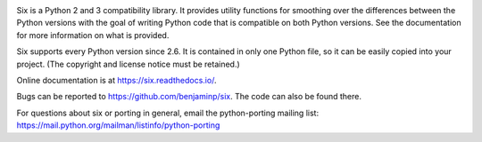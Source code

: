 .. image:: https://img.shields.io/pypi/v/six.svg
   :target: https://pypi.org/project/six/

.. image:: https://travis-ci.org/benjaminp/six.svg?branch=master
    :target: https://travis-ci.org/benjaminp/six

.. image:: https://readthedocs.org/projects/six/badge/?version=latest
    :target: https://six.readthedocs.io/
    :alt: six's documentation on Read the Docs

.. image:: https://img.shields.io/badge/license-MIT-green.svg
   :target: https://github.com/benjaminp/six/blob/master/LICENSE

Six is a Python 2 and 3 compatibility library.  It provides utility functions
for smoothing over the differences between the Python versions with the goal of
writing Python code that is compatible on both Python versions.  See the
documentation for more information on what is provided.

Six supports every Python version since 2.6.  It is contained in only one Python
file, so it can be easily copied into your project. (The copyright and license
notice must be retained.)

Online documentation is at https://six.readthedocs.io/.

Bugs can be reported to https://github.com/benjaminp/six.  The code can also
be found there.

For questions about six or porting in general, email the python-porting mailing
list: https://mail.python.org/mailman/listinfo/python-porting
